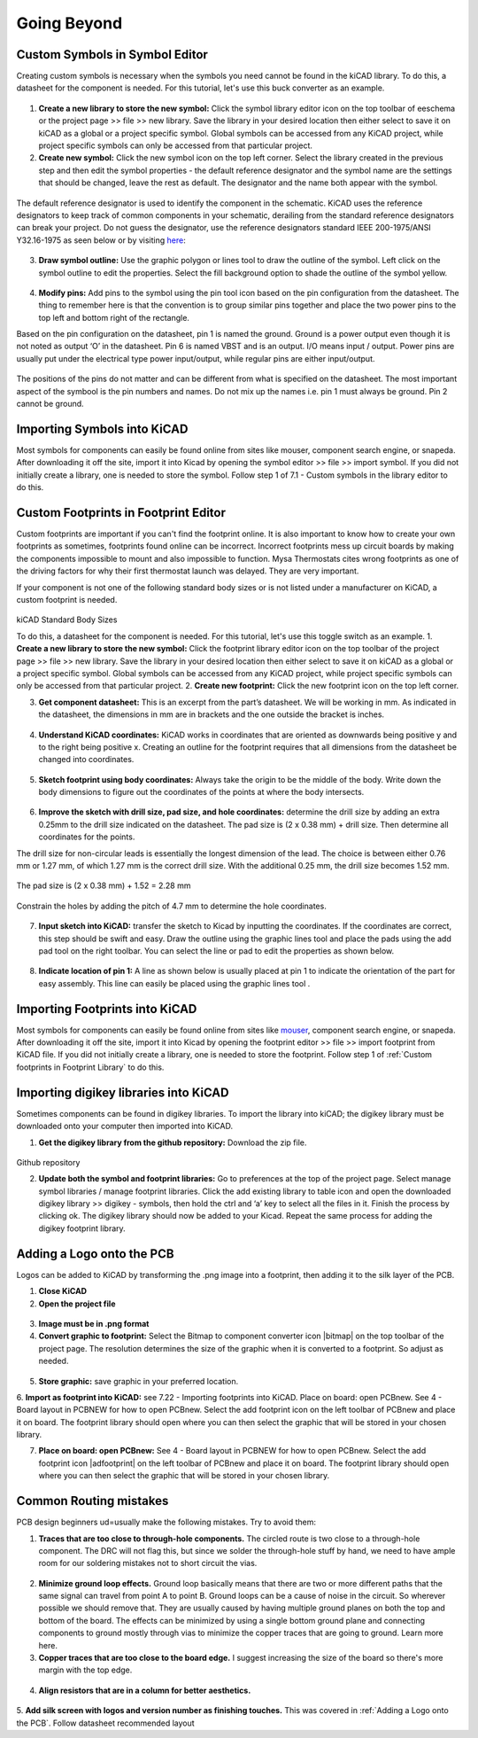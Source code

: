 Going Beyond
============

.. |glines| image:: ../_static/images/Board9.PNG
   :width: 3%
   
.. |pin| image:: ../_static/images/beyond6.png
   :width: 3%
   
.. |nsymbol| image:: ../_static/images/beyond2.png
   :width: 3%
   
.. |footprint| image:: ../_static/images/beyond11.png
   :width: 3%
   
.. |gpolygon| image:: ../_static/images/board12.PNG
   :width: 3%
   
.. |apad| image:: ../_static/images/beyond19.png
   :width: 3%
   
.. |adlibrary| image:: ../_static/images/beyond24.png
   :width: 3%
   
Custom Symbols in Symbol Editor
-------------------------------
Creating custom symbols is necessary when the symbols you need cannot be found in the kiCAD library. To do this, a datasheet for the component is needed. For this tutorial, let's use this buck converter as an example.

.. figure:: ../_static/images/beyond1.png
    :figwidth: 700px
    :target: ../_static/images/beyond1.png
    
1. **Create a new library to store the new symbol:** Click the symbol library editor icon |nsymbol| on the top toolbar of eeschema or the project page >> file >> new library. Save the library in your desired location then either select  to save it on kiCAD as a global or a project specific symbol. Global symbols can be accessed from any KiCAD project, while project specific symbols can only be accessed from that particular project.

2. **Create new symbol:** Click the new symbol icon |nsymbol| on the top left corner. Select the library created in the previous step and then edit the symbol properties - the default reference designator and the symbol name are the settings that should be changed, leave the rest as default. The designator and the name both appear with the symbol.

.. figure:: ../_static/images/beyond3.PNG
    :figwidth: 700px
    :target: ../_static/images/beyond3.PNG
    
The default reference designator is used to identify the component in the schematic. KiCAD uses the reference designators to keep track of common components in your schematic, derailing from the standard reference designators can break your project. Do not guess the designator, use the reference designators standard IEEE 200-1975/ANSI Y32.16-1975 as seen below or by visiting `here <https://en.wikipedia.org/wiki/Reference_designator>`_:

.. figure:: ../_static/images/beyond4.png
    :figwidth: 700px
    :target: ../_static/images/beyond4.png

3. **Draw symbol outline:** Use the graphic polygon |gpolygon|  or lines |glines| tool to draw the outline of the symbol. Left click on the symbol outline to edit the properties. Select the fill background option to shade the outline of the symbol yellow.

.. figure:: ../_static/images/beyond5.PNG
    :figwidth: 700px
    :target: ../_static/images/beyond5.PNG

4. **Modify pins:** Add pins to the symbol using the pin tool icon |pin| based on the pin configuration from the datasheet. The thing to remember here is that the convention is to group similar pins together and place the two power pins to the top left and bottom right of the rectangle. 

Based on the pin configuration on the datasheet, pin 1 is named the ground. Ground is a power output even though it is not noted as output ‘O’ in the datasheet. Pin 6 is named VBST and is an output. I/O means input / output. Power pins are usually put under the electrical type power input/output, while regular pins are either input/output.

.. figure:: ../_static/images/beyond7.png
    :figwidth: 700px
    :target: ../_static/images/beyond7.png

.. figure:: ../_static/images/beyond8.PNG
    :figwidth: 700px
    :target: ../_static/images/beyond8.PNG

.. figure:: ../_static/images/beyond9.png
    :figwidth: 700px
    :target: ../_static/images/beyond9.png

The positions of the pins do not matter and can be different from what is specified on the datasheet. The most important aspect of the symbool is the pin numbers and names. Do not mix up the names i.e. pin 1 must always be ground. Pin 2 cannot be ground.


Importing Symbols into KiCAD
----------------------------
Most symbols for components can easily be found online from sites like mouser, component search engine, or snapeda. After downloading it off the site, import it into Kicad by opening the symbol editor >> file >> import symbol. If you did not initially create a library, one is needed to store the symbol. Follow step 1 of 7.1 - Custom symbols in the library editor to do this.

Custom Footprints in Footprint Editor
-------------------------------------
Custom footprints are important if you can't find the footprint online. It is also important to know how to create your own footprints as sometimes, footprints found online can be incorrect. Incorrect footprints mess up circuit boards by making the components impossible to mount and also impossible to function. Mysa Thermostats cites wrong footprints as one of the driving factors for why their first thermostat launch was delayed. They are very important.

If your component is not one of the following standard body sizes or is not listed under a manufacturer on KiCAD, a custom footprint is needed.

.. figure:: ../_static/images/beyond10.png
    :figwidth: 700px
    :target: ../_static/images/beyond10.png
kiCAD Standard Body Sizes

To do this, a datasheet for the component is needed. For this tutorial, let's use this toggle switch as an example. 
1. **Create a new library to store the new symbol:** Click the footprint library editor icon |footprint|  on the top toolbar of the project page >> file >> new library. Save the library in your desired location then either select  to save it on kiCAD as a global or a project specific symbol. Global symbols can be accessed from any KiCAD project, while project specific symbols can only be accessed from that particular project.
2. **Create new footprint:** Click the new footprint icon |footprint| on the top left corner. 

3. **Get component datasheet:** This is an excerpt from the part’s datasheet. We will be working in mm. As indicated in the datasheet, the dimensions in mm are in brackets and the one outside the bracket is inches.

.. figure:: ../_static/images/beyond12.png
    :figwidth: 700px
    :target: ../_static/images/beyond12.png

4. **Understand KiCAD coordinates:** KiCAD works in coordinates that are oriented as downwards being positive y and to the right being positive x. Creating an outline for the footprint requires that all dimensions from the datasheet be changed into coordinates. 

.. figure:: ../_static/images/beyond13.png
    :figwidth: 700px
    :target: ../_static/images/beyond13.png

5. **Sketch footprint using body coordinates:** Always take the origin to be the middle of the body. Write down the body dimensions to figure out the coordinates of the points at where the body intersects.

.. figure:: ../_static/images/beyond14.png
    :figwidth: 700px
    :target: ../_static/images/beyond14.png

6. **Improve the sketch with drill size, pad size, and hole coordinates:** determine the drill size by adding an extra 0.25mm to the drill size indicated on the datasheet. The pad size is (2 x 0.38 mm) + drill size. Then determine all coordinates for the points.

The drill size for non-circular leads is essentially the longest dimension of the lead. The choice is between either 0.76 mm or 1.27 mm, of which 1.27 mm is the correct drill size. With the additional 0.25 mm, the drill size becomes 1.52 mm. 

.. figure:: ../_static/images/beyond15.png
    :figwidth: 700px
    :target: ../_static/images/beyond15.png

.. figure:: ../_static/images/beyond16.png
    :figwidth: 700px
    :target: ../_static/images/beyond16.png


The pad size is (2 x 0.38 mm) + 1.52 = 2.28 mm

.. figure:: ../_static/images/beyond17.png
    :figwidth: 700px
    :target: ../_static/images/beyond17.png
    
Constrain the holes by adding the pitch of 4.7 mm to determine the hole coordinates.

.. figure:: ../_static/images/beyond18.png
    :figwidth: 700px
    :target: ../_static/images/beyond18.png

7. **Input sketch into KiCAD:** transfer the sketch to Kicad by inputting the coordinates. If the coordinates are correct, this step should be swift and easy. Draw the outline using the graphic lines tool |glines| and place the pads using the add pad tool |apad|  on the right toolbar. You can select the line or pad to edit the properties as shown below.

.. figure:: ../_static/images/beyond20.png
    :figwidth: 700px
    :target: ../_static/images/beyond20.png
    
.. figure:: ../_static/images/beyond21.png
    :figwidth: 700px
    :target: ../_static/images/beyond21.png

8. **Indicate location of pin 1:** A line as shown below is usually placed at pin 1 to indicate the orientation of the part for easy assembly. This line can easily be placed using the graphic lines tool |glines| .
 
.. figure:: ../_static/images/beyond22.png
    :figwidth: 700px
    :target: ../_static/images/beyond22.png

Importing Footprints into KiCAD
-------------------------------
Most symbols for components can easily be found online from sites like `mouser <https://www.mouser.ca/>`_, component search engine, or snapeda. After downloading it off the site, import it into Kicad by opening the footprint editor >> file >> import footprint from KiCAD file. If you did not initially create a library, one is needed to store the footprint. Follow step 1 of :ref:`Custom footprints in Footprint Library` to do this.

Importing digikey libraries into KiCAD
--------------------------------------
Sometimes components can be found in digikey libraries. To import the library into kiCAD; the digikey library must be downloaded onto your computer then imported into KiCAD. 

1. **Get the digikey library from the github repository:** Download the zip file.

.. figure:: ../_static/images/beyond23.png
    :figwidth: 700px
    :target: ../_static/images/beyond23.png
Github repository

2. **Update both the symbol and footprint libraries:** Go to preferences at the top of the project page. Select manage symbol libraries / manage footprint libraries. Click the add existing library to table icon |adlibrary|  and open the downloaded digikey library >> digikey - symbols, then hold the ctrl and ‘a’ key to select all the files in it. Finish the process by clicking ok. The digikey library should now be added to your Kicad. Repeat the same process for adding the digikey footprint library.

.. figure:: ../_static/images/beyond25.png
    :figwidth: 700px
    :target: ../_static/images/beyond25.png
    
 .. figure:: ../_static/images/beyond26.png
    :figwidth: 700px
    :target: ../_static/images/beyond26.png

Adding a Logo onto the PCB
--------------------------
Logos can be added to KiCAD by transforming the .png image into a footprint, then adding it to the silk layer of the PCB.

1. **Close KiCAD**
2. **Open the project file**


.. figure:: ../_static/images/Board4.png
    :figwidth: 700px
    :target: ../_static/images/Board4.png

.. figure:: ../_static/images/Board5.png
    :figwidth: 700px
    :target: ../_static/images/Board5.png
    
3. **Image must be in .png format**

4. **Convert graphic to footprint:** Select the Bitmap to component converter icon |bitmap| on the top toolbar of the project page. The resolution determines the size of the graphic when it is converted to a footprint. So adjust as needed.

.. figure:: ../_static/images/beyond26.png
    :figwidth: 700px
    :target: ../_static/images/beyond26.png
    
5. **Store graphic:** save graphic in your preferred location.

6. **Import as footprint into KiCAD:** see 7.22 - Importing footprints into KiCAD.
Place on board: open PCBnew. See 4 - Board layout in PCBNEW for how to open PCBnew. Select the add footprint icon  on the left toolbar of PCBnew and place it on board. The footprint library should open where you can then select the graphic that will be stored in your chosen library.

7. **Place on board: open PCBnew:** See 4 - Board layout in PCBNEW for how to open PCBnew. Select the add footprint icon |adfootprint| on the left toolbar of PCBnew and place it on board. The footprint library should open where you can then select the graphic that will be stored in your chosen library.

.. figure:: ../_static/images/beyond27.png
    :figwidth: 700px
    :target: ../_static/images/beyond27.png

Common Routing mistakes
----------------------
PCB design beginners ud=usually make the following mistakes. Try to avoid them:

1. **Traces that are too close to through-hole components.**  The circled route is two close to a through-hole component. The DRC will not flag this, but since we solder the through-hole stuff by hand, we need to have ample room for our soldering mistakes not to short circuit the vias. 

.. figure:: ../_static/images/beyond28.png
    :figwidth: 700px
    :target: ../_static/images/beyond28.png
    
2. **Minimize ground loop effects.** Ground loop basically means that there are two or more different paths that the same signal can travel from point A to point B. Ground loops can be a cause of noise in the circuit. So wherever possible we should remove that. They are usually caused by having multiple ground planes on both the top and bottom of the board. The effects can be minimized by using a single bottom ground plane and connecting components to ground mostly through vias to minimize the copper traces that are going to ground. Learn more here.

3. **Copper traces that are too close to the board edge.** I suggest increasing the size of the board so there's more margin with the top edge.

.. figure:: ../_static/images/beyond29.png
    :figwidth: 700px
    :target: ../_static/images/beyond29.png

4. **Align resistors that are in a column for better aesthetics.**

.. figure:: ../_static/images/beyond30.png
    :figwidth: 700px
    :target: ../_static/images/beyond30.png 
    
5. **Add silk screen with logos and version number as finishing touches.** This was covered in :ref:`Adding a Logo onto the PCB`.
Follow datasheet recommended layout


